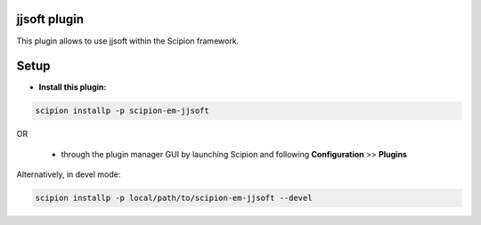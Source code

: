 =============
jjsoft plugin
=============

This plugin allows to use jjsoft within the Scipion framework.

=====
Setup
=====

- **Install this plugin:**

.. code-block::

    scipion installp -p scipion-em-jjsoft

OR

  - through the plugin manager GUI by launching Scipion and following **Configuration** >> **Plugins**

Alternatively, in devel mode:

.. code-block::

    scipion installp -p local/path/to/scipion-em-jjsoft --devel

